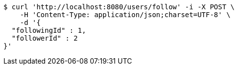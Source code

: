 [source,bash]
----
$ curl 'http://localhost:8080/users/follow' -i -X POST \
    -H 'Content-Type: application/json;charset=UTF-8' \
    -d '{
  "followingId" : 1,
  "followerId" : 2
}'
----